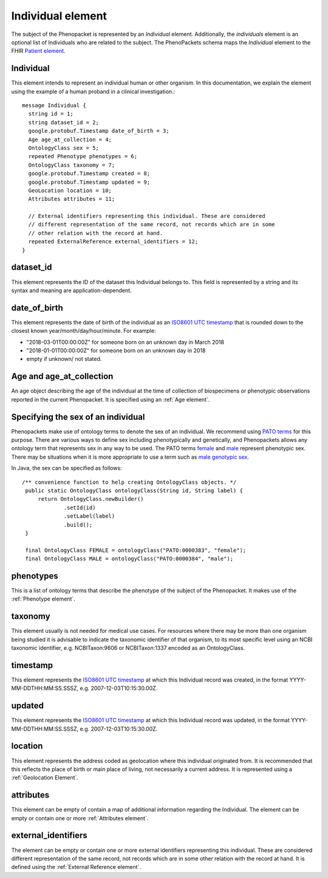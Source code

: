 ==================
Individual element
==================

The subject of the Phenopacket is represented by an *Individual* element. Additionally, the *individuals* element is an optional list of Individuals who are related to the subject. The PhenoPackets schema maps the *Individual* element to the FHIR `Patient element <https://www.hl7.org/fhir/patient.html>`_.

Individual
==========
This element intends to represent an individual human or other organism. In this documentation, we explain the element using the example of a human proband in a clinical investigation.::

  message Individual {
    string id = 1;
    string dataset_id = 2; 
    google.protobuf.Timestamp date_of_birth = 3;
    Age age_at_collection = 4;
    OntologyClass sex = 5;
    repeated Phenotype phenotypes = 6;
    OntologyClass taxonomy = 7;
    google.protobuf.Timestamp created = 8;
    google.protobuf.Timestamp updated = 9;
    GeoLocation location = 10;
    Attributes attributes = 11;

    // External identifiers representing this individual. These are considered
    // different representation of the same record, not records which are in some
    // other relation with the record at hand.
    repeated ExternalReference external_identifiers = 12;
  }

dataset_id
==========
This element represents the ID of the dataset this Individual belongs to. This field is represented by a string and its syntax and meaning are application-dependent.

date_of_birth
=============
This element represents the date of birth of the individual as an `ISO8601 UTC timestamp <https://en.wikipedia.org/wiki/ISO_8601>`_ that is rounded down to the closest known year/month/day/hour/minute. For example:

- "2018-03-01T00:00:00Z" for someone born on an unknown day in March 2018
- "2018-01-01T00:00:00Z" for someone born on an unknown day in 2018
- empty if unknown/ not stated.


Age and age_at_collection
=========================

An age object describing the age of the individual at the time of collection of biospecimens or phenotypic observations reported in the current Phenopacket. It is specified using an :ref:`Age element`.



Specifying the sex of an individual
===================================
Phenopackets make use of ontology terms to denote the sex of an individual. We recommend using
`PATO terms <https://www.ebi.ac.uk/ols/ontologies/pato/terms?iri=http%3A%2F%2Fpurl.obolibrary.org%2Fobo%2FPATO_0000047>`_ for this purpose. There are various ways to define sex including phenotypically and genetically, and Phenopackets allows
any ontology term that represents sex in any way to be used. The PATO terms `female <https://www.ebi.ac.uk/ols/ontologies/pato/terms?iri=http%3A%2F%2Fpurl.obolibrary.org%2Fobo%2FPATO_0000383>`_ and `male <https://www.ebi.ac.uk/ols/ontologies/pato/terms?iri=http%3A%2F%2Fpurl.obolibrary.org%2Fobo%2FPATO_0000384>`_ represent phenotypic sex. There may be situations when it is more appropriate to use a term such as `male genotypic sex <https://www.ebi.ac.uk/ols/ontologies/pato/terms?iri=http%3A%2F%2Fpurl.obolibrary.org%2Fobo%2FPATO_0020001>`_.
   

In Java, the sex can be specified as follows::

   /** convenience function to help creating OntologyClass objects. */
    public static OntologyClass ontologyClass(String id, String label) {
        return OntologyClass.newBuilder()
                .setId(id)
                .setLabel(label)
                .build();
    }

    final OntologyClass FEMALE = ontologyClass("PATO:0000383", "female");
    final OntologyClass MALE = ontologyClass("PATO:0000384", "male");

phenotypes
==========
This is a list of ontology terms that describe the phenotype of the subject of the Phenopacket.
It makes use of the :ref:`Phenotype element`.

taxonomy
========
This element usually is not needed for medical use cases. For resources where there may be more than
one organism being studied it is advisable to indicate the taxonomic
identifier of that organism, to its most specific level using an NCBI taxonomic identifier,
e.g. NCBITaxon:9606 or NCBITaxon:1337 encoded as an OntologyClass.

timestamp
=========
This element represents the `ISO8601 UTC timestamp <https://en.wikipedia.org/wiki/ISO_8601>`_ at
which this Individual record was created, in the format YYYY-MM-DDTHH:MM:SS.SSSZ,
e.g. 2007-12-03T10:15:30.00Z.

updated
=======
This element represents the `ISO8601 UTC timestamp <https://en.wikipedia.org/wiki/ISO_8601>`_ at
which this Individual record was updated, in the format YYYY-MM-DDTHH:MM:SS.SSSZ,
e.g. 2007-12-03T10:15:30.00Z.

location
========
This element represents the address coded as geolocation where this individual originated from.
It is recommended that this reflects the place of birth or main place of living, not necessarily a current address.
It is represented using a :ref:`Geolocation Element`.


attributes
==========
This element can be empty of contain a map of additional information regarding the Individual.
The element can be empty or contain one or more :ref:`Attributes element`.
   

external_identifiers
====================
The element can be empty or contain one or more external identifiers
representing this individual. These are considered
different representation of the same record, not records which are in some
other relation with the record at hand. It is defined using the
:ref:`External Reference element`.
   
